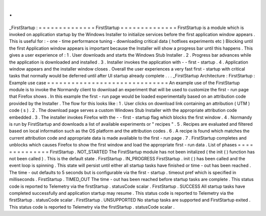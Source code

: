 .
.
_FirstStartup
:
=
=
=
=
=
=
=
=
=
=
=
=
=
=
FirstStartup
=
=
=
=
=
=
=
=
=
=
=
=
=
=
FirstStartup
is
a
module
which
is
invoked
on
application
startup
by
the
Windows
Installer
to
initialize
services
before
the
first
application
window
appears
.
This
is
useful
for
:
-
one
-
time
performance
tuning
-
downloading
critical
data
(
hotfixes
experiments
etc
)
Blocking
until
the
first
Application
window
appears
is
important
because
the
Installer
will
show
a
progress
bar
until
this
happens
.
This
gives
a
user
experience
of
:
1
.
User
downloads
and
starts
the
Windows
Stub
Installer
.
2
.
Progress
bar
advances
while
the
application
is
downloaded
and
installed
.
3
.
Installer
invokes
the
application
with
-
-
first
-
startup
.
4
.
Application
window
appears
and
the
installer
window
closes
.
Overall
the
user
experiences
a
very
fast
first
-
startup
with
critical
tasks
that
normally
would
be
deferred
until
after
UI
startup
already
complete
.
.
.
_FirstStartup
Architecture
:
FirstStartup
:
Example
use
case
=
=
=
=
=
=
=
=
=
=
=
=
=
=
=
=
=
=
=
=
=
=
=
=
=
=
=
=
=
=
An
example
use
of
the
FirstStartup
module
is
to
invoke
the
Normandy
client
to
download
an
experiment
that
will
be
used
to
customize
the
first
-
run
page
that
Firefox
shows
.
In
this
example
the
first
-
run
page
would
be
loaded
experimentally
based
on
an
attribution
code
provided
by
the
Installer
.
The
flow
for
this
looks
like
:
1
.
User
clicks
on
download
link
containing
an
attribution
(
UTM
)
code
(
s
)
.
2
.
The
download
page
serves
a
custom
Windows
Stub
Installer
with
the
appropriate
attribution
code
embedded
.
3
.
The
installer
invokes
Firefox
with
the
-
-
first
-
startup
flag
which
blocks
the
first
window
.
4
.
Normandy
is
run
by
FirstStartup
and
downloads
a
list
of
available
experiments
or
"
recipes
"
.
5
.
Recipes
are
evaluated
and
filtered
based
on
local
information
such
as
the
OS
platform
and
the
attribution
codes
.
6
.
A
recipe
is
found
which
matches
the
current
attribution
code
and
appropriate
data
is
made
available
to
the
first
-
run
page
.
7
.
FirstStartup
completes
and
unblocks
which
causes
Firefox
to
show
the
first
window
and
load
the
appropriate
first
-
run
data
.
List
of
phases
=
=
=
=
=
=
=
=
=
=
=
=
=
=
FirstStartup
.
NOT_STARTED
The
FirstStartup
module
has
not
been
initalized
(
the
init
(
)
function
has
not
been
called
)
.
This
is
the
default
state
.
FirstStartup
.
IN_PROGRESS
FirstStartup
.
init
(
)
has
been
called
and
the
event
loop
is
spinning
.
This
state
will
persist
until
either
all
startup
tasks
have
finished
or
time
-
out
has
been
reached
.
The
time
-
out
defaults
to
5
seconds
but
is
configurable
via
the
first
-
startup
.
timeout
pref
which
is
specified
in
milliseconds
.
FirstStartup
.
TIMED_OUT
The
time
-
out
has
been
reached
before
startup
tasks
are
complete
.
This
status
code
is
reported
to
Telemetry
via
the
firstStartup
.
statusCode
scalar
.
FirstStartup
.
SUCCESS
All
startup
tasks
have
completed
successfully
and
application
startup
may
resume
.
This
status
code
is
reported
to
Telemetry
via
the
firstStartup
.
statusCode
scalar
.
FirstStartup
.
UNSUPPORTED
No
startup
tasks
are
supported
and
FirstStartup
exited
.
This
status
code
is
reported
to
Telemetry
via
the
firstStartup
.
statusCode
scalar
.
